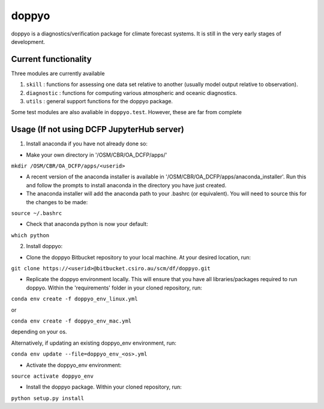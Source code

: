 ========
doppyo
========

doppyo is a diagnostics/verification package for climate forecast systems. It is still in the very early stages of development.

Current functionality
======================

Three modules are currently available

1. ``skill`` : functions for assessing one data set relative to another (usually model output relative to observation).

2. ``diagnostic`` : functions for computing various atmospheric and oceanic diagnostics.

3. ``utils`` : general support functions for the doppyo package. 

Some test modules are also avaliable in ``doppyo.test``. However, these are far from complete 

Usage (If not using DCFP JupyterHub server)
===========================================

1. Install anaconda if you have not already done so:

* Make your own directory in '/OSM/CBR/OA\_DCFP/apps/'

``mkdir /OSM/CBR/OA_DCFP/apps/<userid>``

* A recent version of the anaconda installer is available in '/OSM/CBR/OA\_DCFP/apps/anaconda\_installer'. Run this and follow the prompts to install anaconda in the directory you have just created.

* The anaconda installer will add the anaconda path to your .bashrc (or equivalent). You will need to source this for the changes to be made:

``source ~/.bashrc``

* Check that anaconda python is now your default:

``which python``

2. Install doppyo:

* Clone the doppyo Bitbucket repository to your local machine. At your desired location, run:

``git clone https://<userid>@bitbucket.csiro.au/scm/df/doppyo.git``

* Replicate the doppyo environment locally. This will ensure that you have all libraries/packages required to run doppyo. Within the 'requirements' folder in your cloned repository, run:  
  
``conda env create -f doppyo_env_linux.yml``  
  
or  
  
``conda env create -f doppyo_env_mac.yml``  
  
depending on your os.  
  
Alternatively, if updating an existing doppyo\_env environment, run:  

``conda env update --file=doppyo_env_<os>.yml``

* Activate the doppyo\_env environment:

``source activate doppyo_env``

* Install the doppyo package. Within your cloned repository, run:

``python setup.py install``

